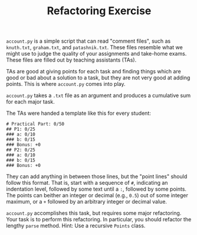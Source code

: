 #+TITLE: Refactoring Exercise

~account.py~ is a simple script that can read "comment files", such as
~knuth.txt~, ~graham.txt~, and ~patashnik.txt~. These files resemble what we
might use to judge the quality of your assignments and take-home exams. These
files are filled out by teaching assistants (TAs).

TAs are good at giving points for each task and finding things which are good
or bad about a solution to a task, but they are not very good at adding points.
This is where ~account.py~ comes into play.

~account.py~ takes a ~.txt~ file as an argument and produces a cumulative sum
for each major task.

The TAs were handed a template like this for every student:

#+BEGIN_SRC
# Practical Part: 0/50
## P1: 0/25
### a: 0/10
### b: 0/15
### Bonus: +0
## P2: 0/25
### a: 0/10
### b: 0/15
### Bonus: +0
#+END_SRC

They can add anything in between those lines, but the "point lines" should
follow this format. That is, start with a sequence of ~#~, indicating an
indentation level, followed by some text until a ~:~, followed by some points.
The points can beither an integer or decimal (e.g., ~0.5~) out of some integer
maximum, or a ~+~ followed by an arbitrary integer or decimal value.

~account.py~ accomplishes this task, but requires some major refactoring. Your
task is to perform this refactoring. In particular, you should refactor the
lengthy ~parse~ method. Hint: Use a recursive ~Points~ class.
